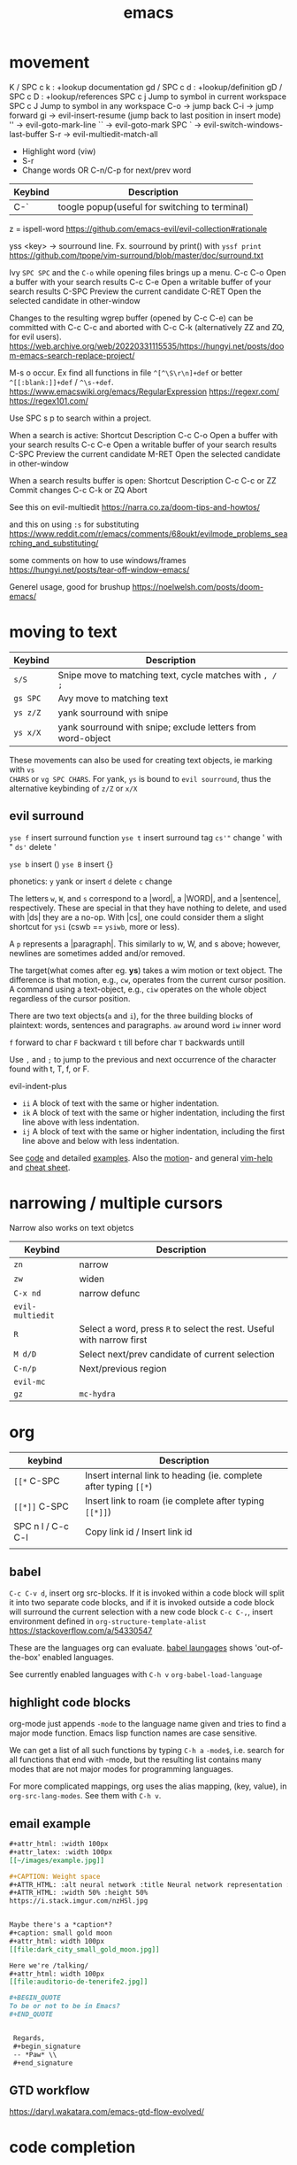 :PROPERTIES:
:ID:       bb9bf6d5-ec75-4370-a08f-f1a798c584a0
:END:
#+title: emacs

* movement

K  / SPC c k : +lookup documentation
gd / SPC c d : +lookup/definition
gD / SPC c D : +lookup/references
SPC c j   Jump to symbol in current workspace
SPC c J	Jump to symbol in any workspace
C-o -> jump back
C-i -> jump forward
gi -> evil-insert-resume (jump back to last position in insert mode)
'' -> evil-goto-mark-line
`` -> evil-goto-mark
SPC ` -> evil-switch-windows-last-buffer
S-r -> evil-multiedit-match-all
 - Highlight word (viw)
 - S-r
 - Change words OR C-n/C-p for next/prev word
| Keybind | Description |
|---------+-------------|
| C-`     | toogle popup(useful for switching to terminal) |

z = ispell-word
https://github.com/emacs-evil/evil-collection#rationale


yss <key> -> sourround line. Fx. sourround by print() with =yssf print=
https://github.com/tpope/vim-surround/blob/master/doc/surround.txt

Ivy
=SPC SPC= and the =C-o= while opening files brings up a menu.
C-c C-o	Open a buffer with your search results
C-c C-e	Open a writable buffer of your search results
C-SPC	Preview the current candidate
C-RET	Open the selected candidate in other-window

Changes to the resulting wgrep buffer (opened by C-c C-e) can be committed with
C-c C-c and aborted with C-c C-k (alternatively ZZ and ZQ, for evil users).
https://web.archive.org/web/20220331115535/https://hungyi.net/posts/doom-emacs-search-replace-project/

M-s o	occur. Ex find all functions in file =^[^\S\r\n]+def= or better =^[[:blank:]]+def= / =^\s-+def=.
https://www.emacswiki.org/emacs/RegularExpression
https://regexr.com/
https://regex101.com/


Use SPC s p to search within a project.

When a search is active:
Shortcut 	Description
C-c C-o 	Open a buffer with your search results
C-c C-e 	Open a writable buffer of your search results
C-SPC 	Preview the current candidate
M-RET 	Open the selected candidate in other-window

When a search results buffer is open:
Shortcut 	Description
C-c C-c or ZZ 	Commit changes
C-c C-k or ZQ 	Abort


See this on evil-multiedit
https://narra.co.za/doom-tips-and-howtos/

and this on using =:s= for substituting
https://www.reddit.com/r/emacs/comments/68oukt/evilmode_problems_searching_and_substituting/

some comments on how to use windows/frames
https://hungyi.net/posts/tear-off-window-emacs/

Generel usage, good for brushup
https://noelwelsh.com/posts/doom-emacs/

* moving to text

| Keybind  | Description                                                 |
|----------+-------------------------------------------------------------|
| =s/S=    | Snipe move to matching text, cycle matches with =, / ;=     |
| =gs SPC= | Avy move to matching text                                   |
| =ys z/Z= | yank sourround with snipe                                   |
| =ys x/X= | yank sourround with snipe; exclude letters from word-object |

These movements can also be used for creating text objects, ie marking with =vs
CHARS= or =vg SPC CHARS=. For yank, =ys= is bound to ~evil sourround~, thus the
alternative keybinding of =z/Z= or =x/X=

** evil surround
=yse f= insert surround function
=yse t= insert surround tag
=cs'"= change ' with "
=ds'= delete '

=yse b= insert ()
=yse B= insert {}

phonetics:
=y= yank or insert
=d= delete
=c= change

The letters =w=, =W=, and =s= correspond to a |word|, a |WORD|, and
a |sentence|, respectively. These are special in that they have nothing to
delete, and used with |ds| they are a no-op. With |cs|, one could consider them
a slight shortcut for =ysi= (cswb == =ysiwb=, more or less).

A =p= represents a |paragraph|. This similarly to w, W, and s above; however,
newlines are sometimes added and/or removed.

The target(what comes after eg. *ys*) takes a wim motion or text object. The
difference is that motion, e.g., =cw=, operates from the current cursor
position. A command using a text-object, e.g., =ciw= operates on the whole
object regardless of the cursor position.

There are two text objects(=a= and =i=), for the three building blocks of
plaintext: words, sentences and paragraphs.
=aw= around word
=iw= inner word

=f= forward to char
=F= backward
=t= till before char
=T= backwards untill

Use =,= and =;= to jump to the previous and next occurrence of the character
found with t, T, f, or F.

evil-indent-plus
- =ii= A block of text with the same or higher indentation.
- =ik= A block of text with the same or higher indentation, including the first
  line above with less indentation.
- =ij= A block of text with the same or higher indentation, including the first
  line above and below with less indentation.

See [[https://github.com/emacs-evil/evil-surround/blob/master/evil-surround.el#L52-L67][code]] and detailed [[https://github.com/tpope/vim-surround/blob/master/doc/surround.txt][examples]]. Also the [[http://vimdoc.sourceforge.net/htmldoc/motion.html#text-objects][motion]]- and general [[http://vimdoc.sourceforge.net/htmldoc/help.html][vim-help]] and [[https://vim.rtorr.com/][cheat sheet]].

* narrowing / multiple cursors

Narrow also works on text objetcs
| Keybind          | Description                                                           |
|------------------+-----------------------------------------------------------------------|
| =zn=             | narrow                                                                |
| =zw=             | widen                                                                 |
| =C-x nd=         | narrow defunc                                                         |
|------------------+-----------------------------------------------------------------------|
| ~evil-multiedit~ |                                                                       |
| =R=              | Select a word, press =R= to select the rest. Useful with narrow first |
| =M d/D=          | Select next/prev candidate of current selection                       |
| =C-n/p=          | Next/previous region                                                  |
| ~evil-mc~        |                                                                       |
| =gz=             | ~mc-hydra~                                                            |

* org

| keybind           | Description                                                       |
|-------------------+-------------------------------------------------------------------|
| =[[*=  C-SPC      | Insert internal link to heading (ie. complete after typing =[[*=) |
| =[[*]]=  C-SPC    | Insert link to roam (ie complete after typing =[[*]]=)            |
| SPC n l / C-c C-l | Copy link id / Insert link id                                     |
|                   |                                                                   |

** babel
=C-c C-v d=, insert org src-blocks. If it is invoked within a code block will split it into two separate code blocks, and if it is invoked outside a code block will surround the current selection with a new code block
=C-c C-,=, insert environment defined in =org-structure-template-alist=
https://stackoverflow.com/a/54330547

These are the languages org can evaluate.
[[https://orgmode.org/worg/org-contrib/babel/languages/index.html][babel laungages]] shows 'out-of-the-box' enabled languages.

See currently enabled languages with =C-h v= =org-babel-load-language=

** highlight code blocks
org-mode just appends =-mode= to the language name given and tries to find a major mode function.
Emacs lisp function names are case sensitive.

We can get a list of all such functions by typing =C-h a= =-mode$=, i.e. search
for all functions that end with -mode, but the resulting list contains many
modes that are not major modes for programming languages.

For more complicated mappings, org uses the alias mapping, (key, value), in =org-src-lang-modes=. See them with =C-h v=.

** email example
#+begin_src org
#+attr_html: :width 100px
#+attr_latex: :width 100px
[[~/images/example.jpg]]

#+CAPTION: Weight space
#+ATTR_HTML: :alt neural network :title Neural network representation :align right
#+ATTR_HTML: :width 50% :height 50%
https://i.stack.imgur.com/nzHSl.jpg


Maybe there's a *caption*?
#+caption: small gold moon
#+attr_html: width 100px
[[file:dark_city_small_gold_moon.jpg]]

Here we're /talking/
#+attr_html: width 100px
[[file:auditorio-de-tenerife2.jpg]]

#+BEGIN_QUOTE
To be or not to be in Emacs?
#+END_QUOTE


 Regards,
 #+begin_signature
 -- *Paw* \\
 #+end_signature
#+end_src
** GTD workflow
https://daryl.wakatara.com/emacs-gtd-flow-evolved/

* code completion
company:

By default, completion is triggered after a short idle period or with the
=C-SPC= key. While the popup is visible, the following keys are available:

| Keybind | Description                              |
|---------+------------------------------------------|
| =C-n=   | Go to next candidate                     |
| =C-p=   | Go to previous candidate                 |
| =C-j=   | (evil) Go to next candidate              |
| =C-k=   | (evil) Go to previous candidate          |
| =C-h=   | Display documentation (if available)     |
| =C-u=   | Move to previous page of candidates      |
| =C-d=   | Move to next page of candidates          |
| =C-s=   | Filter candidates                        |
| =C-S-s= | Search candidates with helm/ivy          |
| =C-SPC= | Complete common                          |
| =TAB=   | Complete common or select next candidate |
| =S-TAB= | Select previous candidate                |

** Vim-esque omni-completion prefix (C-x)
In the spirit of Vim's omni-completion, the following ~insert mode~ keybinds are
available to evil users to access specific company backends.
| Keybind   | Description                       |
|-----------+-----------------------------------|
| =C-x C-]= | Complete etags                    |
| =C-x C-f= | Complete file path                |
| =C-x C-k= | Complete from dictionary/keyword  |
| =C-x C-l= | Complete full line                |
| =C-x C-o= | Invoke complete-at-point function |
| =C-x C-n= | Complete next symbol at point     |
| =C-x C-p= | Complete previous symbol at point |
| =C-x C-s= | Complete snippet                  |
| =C-x s=   | Complete spelling suggestions     |

Fx, typing =/etc/f=, then pressing =C-x C-f= will complete the path

* searching
ivy:

These keybindings are available while a search is active:

| Keybind   | Description                                                        |
|-----------+--------------------------------------------------------------------|
| =C-RET=   | Open the selected candidate in other-window                        |
| =C-SPC=   | Preview the current candidate                                      |
| =C-c C-o= | Open a buffer with your search results                             |
| =C-c C-e= | Open a writable buffer of your search results                      |
|-----------+--------------------------------------------------------------------|
| =C-j/k=   | In buffer(=C-c C-o=): open next/prev result without changing focus |
| =C-o=     | open result without changing focus                                 |
| =g o=     | ~ivy-occur-dispatch~                                               |

* rectangle edit
https://www.gnu.org/software/emacs/manual/html_node/emacs/Rectangles.html

https://emacs.stackexchange.com/a/19
In evil-mode you can use =evil-visual-block= (default binding of =C-v=) to select a rectangle visually.
* marking
M-@ : mark word. Only mark from cursor position and forward
viw : evil mark word

* dired
https://github.com/emacs-evil/evil-collection/blob/master/modes/dired/evil-collection-dired.el
| keybind             | Description                                    |
|---------------------+------------------------------------------------|
| % m                 | regex mark                                     |
| t                   | toogle mark                                    |
| I                   | insert content of subdir                       |
| g$                  | hide subdir                                    |
| S-ret               | open file in other window                      |
| SPC-u I             | Change ls flags; fx add -R to list all subdirs |
| dired-narrow-regexp | narrow dired to expression                     |

** multiedit
=R= to select all occurences in visual mode
=M-d= and =M-D= match symbol and next/prev
=C-M-d= to restore selection
=RET= to toogle selection

#+NAME: bindings
#+BEGIN_SRC lisp
;; evil-multiedit
:v  "R"     #'evil-multiedit-match-all
:n  "M-d"   #'evil-multiedit-match-symbol-and-next
:n  "M-D"   #'evil-multiedit-match-symbol-and-prev
:v  "M-d"   #'evil-multiedit-match-and-next
:v  "M-D"   #'evil-multiedit-match-and-prev
:nv "C-M-d" #'evil-multiedit-restore
(:after evil-multiedit
  (:map evil-multiedit-state-map
    "M-d" #'evil-multiedit-match-and-next
    "M-D" #'evil-multiedit-match-and-prev
    "RET" #'evil-multiedit-toggle-or-restrict-region)
  (:map (evil-multiedit-state-map evil-multiedit-insert-state-map)
    "C-n" #'evil-multiedit-next
    "C-p" #'evil-multiedit-prev))

;; evil-mc
(:prefix "gz"
  :nv "m" #'evil-mc-make-all-cursors
  :nv "u" #'evil-mc-undo-all-cursors
  :nv "z" #'+evil/mc-toggle-cursors
  :nv "c" #'+evil/mc-make-cursor-here
  :nv "n" #'evil-mc-make-and-goto-next-cursor
  :nv "p" #'evil-mc-make-and-goto-prev-cursor
  :nv "N" #'evil-mc-make-and-goto-last-cursor
  :nv "P" #'evil-mc-make-and-goto-first-cursor)
(:after evil-mc
  :map evil-mc-key-map
  :nv "C-n" #'evil-mc-make-and-goto-next-cursor
  :nv "C-N" #'evil-mc-make-and-goto-last-cursor
  :nv "C-p" #'evil-mc-make-and-goto-prev-cursor
  :nv "C-P" #'evil-mc-make-and-goto-first-cursor)
#+END_SRC
** company
https://github.com/hlissner/doom-emacs/tree/develop/modules/completion/company
the following insert mode keybinds are available to evil users to access
specific company backends:

Keybind	Description
C-x C-]	Complete etags
C-x C-f	Complete file path
C-x C-k	Complete from dictionary/keyword
C-x C-l	Complete full line
C-x C-o	Invoke complete-at-point function
C-x C-n	Complete next symbol at point
C-x C-p	Complete previous symbol at point
C-x C-s	Complete snippet
C-x s	Complete spelling suggestions
** tips
=gv= visual restore. Reselect the text
=gc= comment
=ea= insert at the end of the word
While ivy search is active, open wgrep buffer =C-c C-e=. Changes are committed
with =C-c C-c= and aborted with =C-c C-k= (=ZZ= or =ZQ= for evil)
=SPC '= resume last ivy session
=M-o= opens hydra when search is active
=C-w= n: evil-window-map
="ayy= This will store the line in register a.
="ap= This will put the contents of register a at the cursor.
** insert mode
- =C-w= evil-delete-backward-word
- C-k evil-insert-digraph( =C-k aa= inserts å)
- C-r evil-paste-from-register.
  ="= and =+= is default register(system clipboard), ie =C-r "= is like =p=.
  See the register with =: reg= or =M-SPC i r= or paste using =councel-yank-pop= (=SPC y p=)
  ="+yy= and ="+p= copies to and from the default register.
  =*= is "mouse selection and middle click" register. They are named quoteplus
  and quotestar.
- C-y evil-copy-from-above. Copy char above
- C-t evil-shift-right-line. Indent
- C-d evil-shift-left-line. Remove indent

* projectile
Make projectile discover your projects

=M-x projectile-discover-projects-in-directory= and then give the path to the
dir containing the projects. Fx =~/code=

Now projects can easily be opened with =SPC p p=

=M-x projectile-invalidate-cache= bound to  =SPC p i=
* magit

| key       | desc                           |
|-----------+--------------------------------|
| backspace | magit-diff-show-or-scroll-down |
| RET       | magit-show-commit              |
|           |                                |


** See diffs for two commits side-by-side
=M-x magit-toggle-buffer-lock=

See the diffs associated with the two commits in two separate magit-revision
buffers. You can accomplish this by loading up the first diff in the usual way
(e.g. by hitting =RET= or =BACKSPACE= on it in a log view), running =M-x
magit-toggle-buffer-lock= so that the buffer becomes pinned to that particular
view, and then loading up the second diff in the usual way.

Using =RET= the old buffer might be switched, but due to the =buffer-lock= it is
still available in the buffer list.

** Compare two commits
Maybe:
https://emacs.stackexchange.com/a/27967

* lsp

=lsp-describe-session= will show you the project layout and then =lsp-workspace-folder-add/remove= to create the proper project layout.
Projects are saved in =~/.emacs.d/.local/etc/lsp-session=

* comments on debugging facilities
#+begin_src lisp
;;;; * Debugging, Tracing, and Profiling

;; M-: (info "(elisp) Debugging") RET

;; Standard debugger:
;; M-x debug-on-entry FUNCTION
;; M-x cancel-debug-on-entry &optional FUNCTION
;; debug &rest DEBUGGER-ARGS
;; M-x toggle-debug-on-error
;; M-x toggle-debug-on-quit
;; setq debug-on-signal
;; setq debug-on-next-call
;; setq debug-on-event
;; setq debug-on-message REGEXP

;; Edebug -- a source-level debugger for Emacs Lisp
;; M-x edebug-defun (C-u C-M-x) Cancel with eval-defun (C-M-x)
;; M-x edebug-all-defs -- Toggle edebugging of all definitions
;; M-x edebug-all-forms -- Toggle edebugging of all forms
;; M-x edebug-eval-top-level-form

;; Tracing:
;; M-x trace-function FUNCTION &optional BUFFER
;; M-x untrace-function FUNCTION
;; M-x untrace-all

;; Timing and benchmarking:
;; (benchmark-run &optional REPETITIONS &rest FORMS)

;; Emacs Lisp Profiler (ELP)
;; M-x elp-instrument-package
;; M-x elp-instrument-list
;; M-x elp-instrument-function
;; M-x elp-reset-*
;; M-x elp-results
;; M-x elp-restore-all
;;
;; "There's a built-in profiler called ELP. You can try something like
;; M-x elp-instrument-package, enter "vc", and then try finding a file
;; Afterwards, M-x elp-results will show you a profile report.
;; (Note that if the time is instead being spent in non-vc-related
;; functions, this technique will not show it, but you can instrument
;; further packages if you like.)" http://stackoverflow.com/a/6732810/324105

;; CPU & Memory Profiler ('Native Profiler')
;; M-x profiler-start
;; M-x profiler-report
;; M-x profiler-reset
;; M-x profiler-stop
;; M-x profiler-*

;; Dope ("DOtemacs ProfilEr. A per-sexp-evaltime profiler.")
;; https://raw.github.com/emacsmirror/dope/master/dope.el
;; M-x dope-quick-start will show a little introduction tutorial.

;; Spinning:
;; Set debug-on-quit to t
;; When the problem happens, hit C-g for a backtrace.

#+end_src
* insert unicode characters
=quoted-insert= is bound to =C-q= in normal mode and =C-v= in insert mode.

#+begin_quote
The variable =read-quoted-char-radix= specifies the radix for this feature; set
it to 10 or 16 to use decimal or hex instead of octal.

Unicode chars are often described by their hex-code, thus set
(setq read-quoted-char-radix 16)
#+end_quote

eg, =C-v 21d2 RET= in insert mode will put the ⇒ arrow.
Reverse lookup is done by =SPC i u= or =C-x 8 ret=


(the =C-x 8= could have been chosen to remind us that the default input radix is
8 (octal))

=C-x 8= also has many shortcuts for inserting common characters. In this case,
=C-x 8 o= inserts "°". The =C-x 8= keymap is a good place to define own
shortcuts, to insert the characters you use most often.

*** Change input-method
: M-x set-input-method TeX

Then type something like =\alpha= — it will be replaced with the corresponding
Unicode character. You can switch the input method off by typing =C-\=.

You can find all the supported TeX commands with
: M-x describe-input-method
